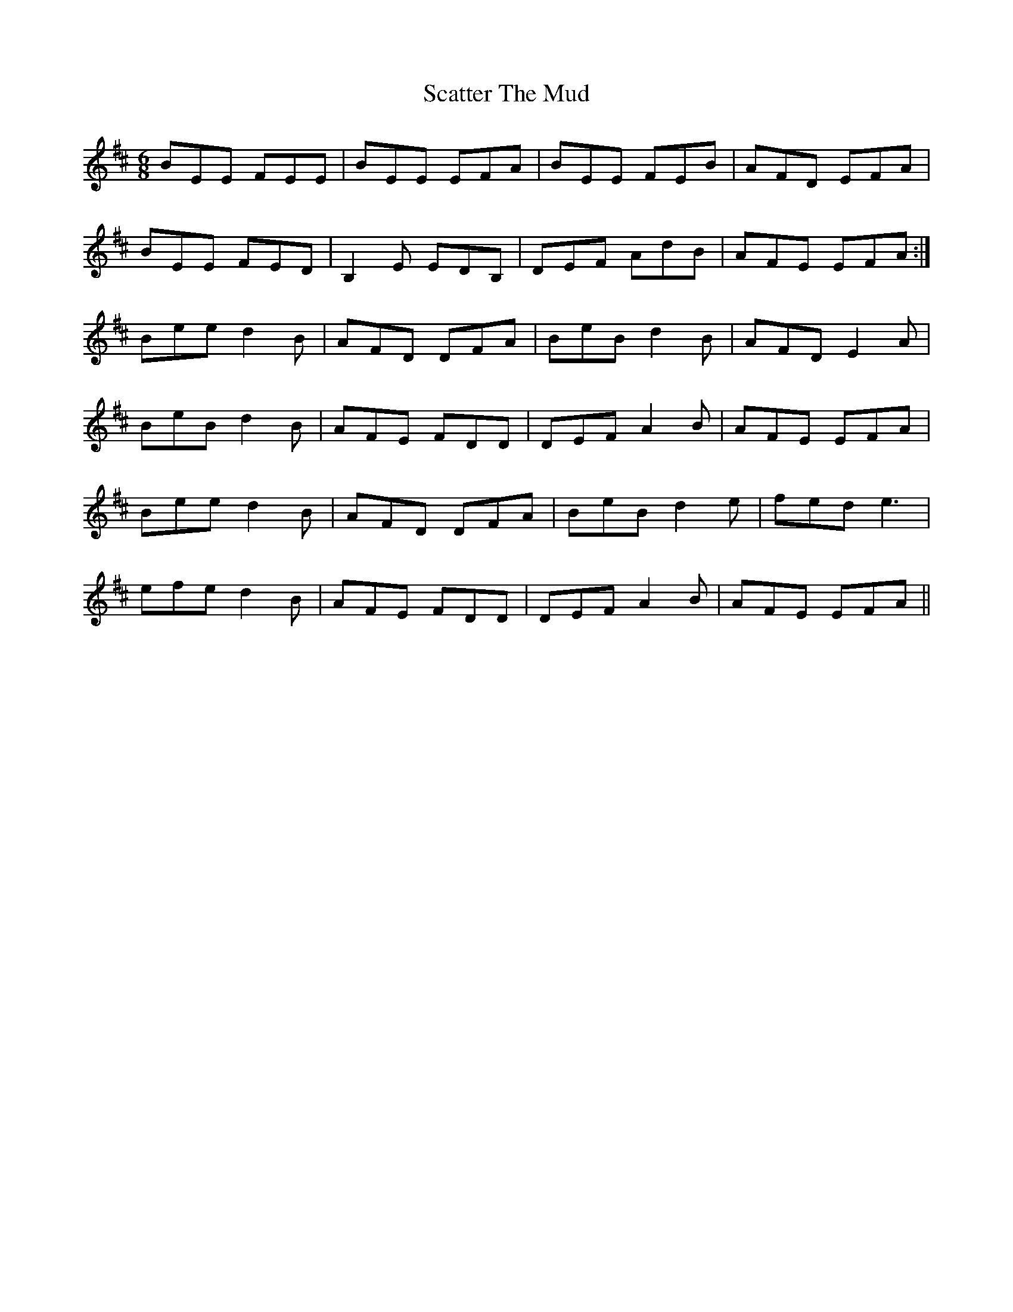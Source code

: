 X: 36079
T: Scatter The Mud
R: jig
M: 6/8
K: Edorian
BEE FEE|BEE EFA|BEE FEB|AFD EFA|
BEE FED|B,2 E EDB,|DEF AdB|AFE EFA:|
Bee d2B|AFD DFA|BeB d2 B|AFD E2 A|
BeB d2B|AFE FDD|DEF A2 B|AFE EFA|
Bee d2B|AFD DFA|BeB d2 e|fed e3|
efe d2B|AFE FDD|DEF A2 B|AFE EFA||

